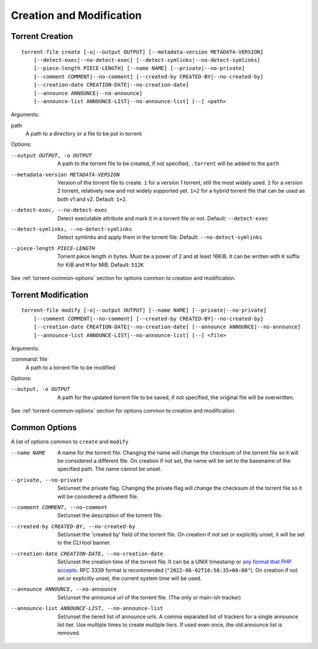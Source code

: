 Creation and Modification
#########################

.. highlight:: bash

Torrent Creation
================

::

    torrent-file create [-o|--output OUTPUT] [--metadata-version METADATA-VERSION]
        [--detect-exec|--no-detect-exec] [--detect-symlinks|--no-detect-symlinks]
        [--piece-length PIECE-LENGTH] [--name NAME] [--private|--no-private]
        [--comment COMMENT|--no-comment] [--created-by CREATED-BY|--no-created-by]
        [--creation-date CREATION-DATE|--no-creation-date]
        [--announce ANNOUNCE|--no-announce]
        [--announce-list ANNOUNCE-LIST|--no-announce-list] [--] <path>

Arguments:

path
        A path to a directory or a file to be put in torrent

Options:

--output OUTPUT, -o OUTPUT
        A path to the torrent file to be created, if not specified, ``.torrent`` will be added to the ``path``
--metadata-version METADATA-VERSION
        Version of the torrent file to create.
        ``1`` for a version 1 torrent, still the most widely used.
        ``2`` for a version 2 torrent, relatively new and not widely supported yet.
        ``1+2`` for a hybrid torrent file that can be used as both v1 and v2.
        Default: ``1+2``.
--detect-exec, --no-detect-exec
        Detect executable attribute and mark it in a torrent file or not. Default: ``--detect-exec``
--detect-symlinks, --no-detect-symlinks
        Detect symlinks and apply them in the torrent file. Default: ``--no-detect-symlinks``
--piece-length PIECE-LENGTH
        Torrent piece length in bytes. Must be a power of 2 and at least 16KiB.
        It can be written with ``K`` suffix for KiB and ``M`` for MiB.
        Default: ``512K``

See :ref:`torrent-common-options` section for options common to creation and modification.

Torrent Modification
====================

::

    torrent-file modify [-o|--output OUTPUT] [--name NAME] [--private|--no-private]
        [--comment COMMENT|--no-comment] [--created-by CREATED-BY|--no-created-by]
        [--creation-date CREATION-DATE|--no-creation-date] [--announce ANNOUNCE|--no-announce]
        [--announce-list ANNOUNCE-LIST|--no-announce-list] [--] <file>

Arguments:

:command:`file`
    A path to a torrent file to be modified

Options:

--output, -o OUTPUT
        A path for the updated torrent file to be saved, if not specified, the original file will be overwritten.

See :ref:`torrent-common-options` section for options common to creation and modification.

.. _torrent-common-options:

Common Options
==============

A list of options common to ``create`` and ``modify``

--name NAME
        A name for the torrent file.
        Changing the name will change the checksum of the torrent file so it will be considered a different file.
        On creation if not set, the name will be set to the basename of the specified path.
        The name cannot be unset.
--private, --no-private
        Set/unset the private flag.
        Changing the private flag will change the checksum of the torrent file so it will be considered a different file.
--comment COMMENT, --no-comment
        Set/unset the description of the torrent file.
--created-by CREATED-BY, --no-created-by
        Set/unset the 'created by' field of the torrent file.
        On creation if not set or explicitly unset, it will be set to the CLI tool banner.
--creation-date CREATION-DATE, --no-creation-date
        Set/unset the creation time of the torrent file.
        It can be a UNIX timestamp or `any format that PHP accepts`__.
        RFC 3339 format is recommended (``"2022-06-02T16:58:35+00:00"``).
        On creation if not set or explicitly unset, the current system time will be used.
--announce ANNOUNCE, --no-announce
        Set/unset the announce url of the torrent file.
        (The only or main-ish tracker)
--announce-list ANNOUNCE-LIST, --no-announce-list
        Set/unset the tiered list of announce urls.
        A comma separated list of trackers for a single announce list tier.
        Use multiple times to create multiple tiers.
        If used even once, the old announce list is removed.

.. __: https://www.php.net/manual/en/datetime.formats.php
